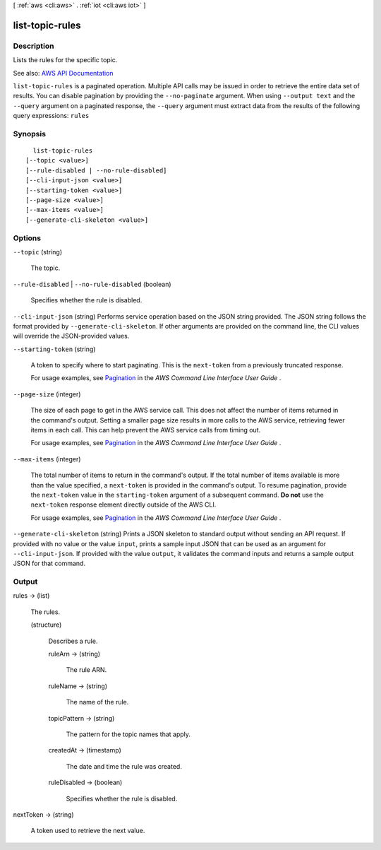 [ :ref:`aws <cli:aws>` . :ref:`iot <cli:aws iot>` ]

.. _cli:aws iot list-topic-rules:


****************
list-topic-rules
****************



===========
Description
===========



Lists the rules for the specific topic.



See also: `AWS API Documentation <https://docs.aws.amazon.com/goto/WebAPI/iot-2015-05-28/ListTopicRules>`_


``list-topic-rules`` is a paginated operation. Multiple API calls may be issued in order to retrieve the entire data set of results. You can disable pagination by providing the ``--no-paginate`` argument.
When using ``--output text`` and the ``--query`` argument on a paginated response, the ``--query`` argument must extract data from the results of the following query expressions: ``rules``


========
Synopsis
========

::

    list-topic-rules
  [--topic <value>]
  [--rule-disabled | --no-rule-disabled]
  [--cli-input-json <value>]
  [--starting-token <value>]
  [--page-size <value>]
  [--max-items <value>]
  [--generate-cli-skeleton <value>]




=======
Options
=======

``--topic`` (string)


  The topic.

  

``--rule-disabled`` | ``--no-rule-disabled`` (boolean)


  Specifies whether the rule is disabled.

  

``--cli-input-json`` (string)
Performs service operation based on the JSON string provided. The JSON string follows the format provided by ``--generate-cli-skeleton``. If other arguments are provided on the command line, the CLI values will override the JSON-provided values.

``--starting-token`` (string)
 

  A token to specify where to start paginating. This is the ``next-token`` from a previously truncated response.

   

  For usage examples, see `Pagination <https://docs.aws.amazon.com/cli/latest/userguide/pagination.html>`_ in the *AWS Command Line Interface User Guide* .

   

``--page-size`` (integer)
 

  The size of each page to get in the AWS service call. This does not affect the number of items returned in the command's output. Setting a smaller page size results in more calls to the AWS service, retrieving fewer items in each call. This can help prevent the AWS service calls from timing out.

   

  For usage examples, see `Pagination <https://docs.aws.amazon.com/cli/latest/userguide/pagination.html>`_ in the *AWS Command Line Interface User Guide* .

   

``--max-items`` (integer)
 

  The total number of items to return in the command's output. If the total number of items available is more than the value specified, a ``next-token`` is provided in the command's output. To resume pagination, provide the ``next-token`` value in the ``starting-token`` argument of a subsequent command. **Do not** use the ``next-token`` response element directly outside of the AWS CLI.

   

  For usage examples, see `Pagination <https://docs.aws.amazon.com/cli/latest/userguide/pagination.html>`_ in the *AWS Command Line Interface User Guide* .

   

``--generate-cli-skeleton`` (string)
Prints a JSON skeleton to standard output without sending an API request. If provided with no value or the value ``input``, prints a sample input JSON that can be used as an argument for ``--cli-input-json``. If provided with the value ``output``, it validates the command inputs and returns a sample output JSON for that command.



======
Output
======

rules -> (list)

  

  The rules.

  

  (structure)

    

    Describes a rule.

    

    ruleArn -> (string)

      

      The rule ARN.

      

      

    ruleName -> (string)

      

      The name of the rule.

      

      

    topicPattern -> (string)

      

      The pattern for the topic names that apply.

      

      

    createdAt -> (timestamp)

      

      The date and time the rule was created.

      

      

    ruleDisabled -> (boolean)

      

      Specifies whether the rule is disabled.

      

      

    

  

nextToken -> (string)

  

  A token used to retrieve the next value.

  

  


